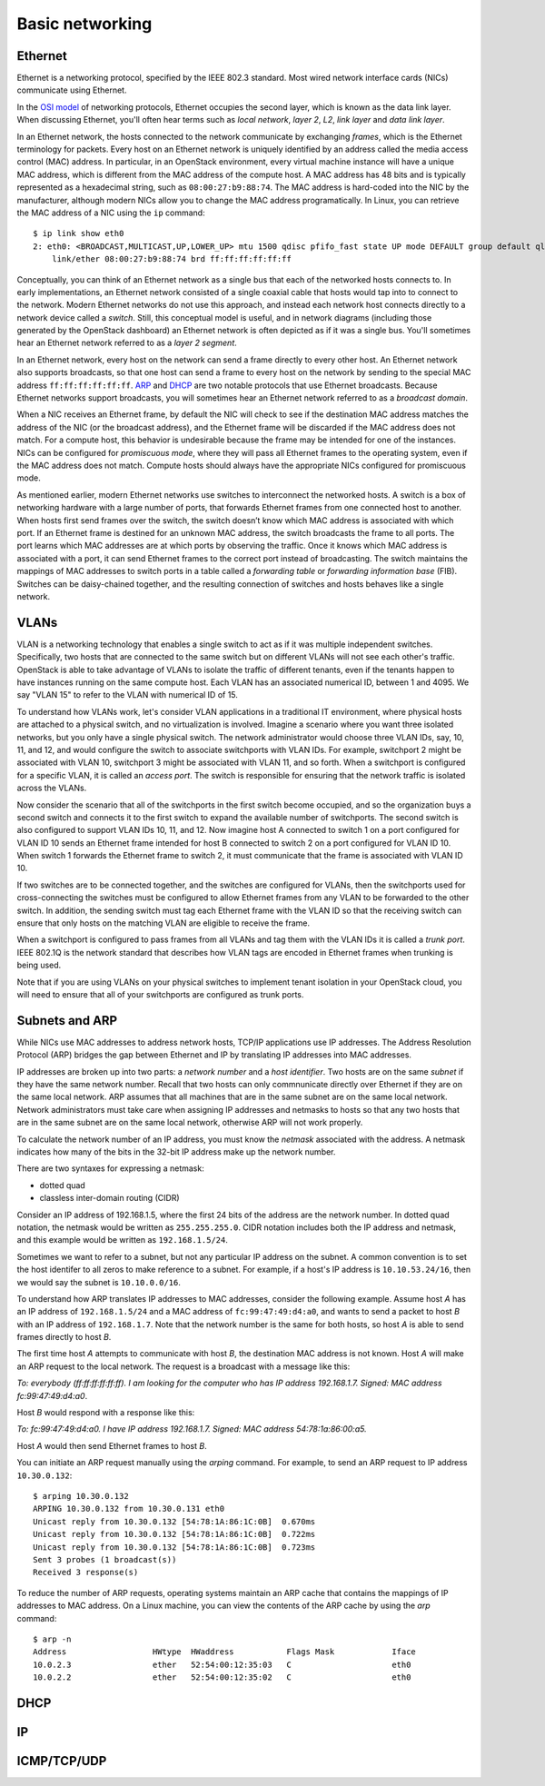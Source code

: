================
Basic networking
================

Ethernet
~~~~~~~~

Ethernet is a networking protocol, specified by the IEEE 802.3 standard. Most
wired network interface cards (NICs) communicate using Ethernet.

In the `OSI model`_ of networking protocols, Ethernet occupies the second layer,
which is known as the data link layer. When discussing Ethernet, you'll often
hear terms such as *local network*, *layer 2*, *L2*, *link layer* and *data link
layer*.

In an Ethernet network, the hosts connected to the network communicate by
exchanging *frames*, which is the Ethernet terminology for packets. Every host on
an Ethernet network is uniquely identified by an address called the media access
control (MAC) address. In particular, in an OpenStack environment, every virtual
machine instance will have a unique MAC address, which is different from the MAC
address of the compute host. A MAC address has 48 bits and is typically represented
as a hexadecimal string, such as ``08:00:27:b9:88:74``. The MAC address is
hard-coded into the NIC by the manufacturer, although modern NICs allow you to change the MAC
address programatically.  In Linux, you can retrieve the MAC address of a NIC
using the ``ip`` command::

    $ ip link show eth0
    2: eth0: <BROADCAST,MULTICAST,UP,LOWER_UP> mtu 1500 qdisc pfifo_fast state UP mode DEFAULT group default qlen 1000
        link/ether 08:00:27:b9:88:74 brd ff:ff:ff:ff:ff:ff

Conceptually, you can think of an Ethernet network as a single bus that each of the
networked hosts connects to. In early implementations, an Ethernet
network consisted of a single coaxial cable that hosts would tap into to connect
to the network. Modern Ethernet networks do not use this approach, and instead
each network host connects directly to a network device called a *switch*.
Still, this conceptual model is useful, and in network diagrams (including those
generated by the OpenStack dashboard) an Ethernet network is often depicted as
if it was a single bus. You'll sometimes hear an Ethernet network
referred to as a *layer 2 segment*.

In an Ethernet network, every host on the network can send a frame directly to
every other host. An Ethernet network also supports broadcasts, so
that one host can send a frame to every host on the network by sending to the
special MAC address ``ff:ff:ff:ff:ff:ff``. ARP_ and DHCP_
are two notable protocols that use Ethernet broadcasts. Because Ethernet
networks support broadcasts, you will sometimes hear an Ethernet network
referred to as a *broadcast domain*.

When a NIC receives an Ethernet frame, by default the NIC will check to see if the
destination MAC address matches the address of the NIC (or the broadcast
address), and the Ethernet frame will be discarded if the MAC address
does not match. For a compute host, this behavior is undesirable because the
frame may be intended for one of the instances. NICs can be configured for
*promiscuous mode*, where they will pass all Ethernet frames to the operating
system, even if the MAC address does not match. Compute hosts should always have
the appropriate NICs configured for promiscuous mode.

As mentioned earlier, modern Ethernet networks use switches to interconnect the
networked hosts. A switch is a box of networking hardware with a large number of ports,
that forwards Ethernet frames from one connected host to another. When hosts first send
frames over the switch, the switch doesn’t know which MAC address is associated
with which port. If an Ethernet frame is destined for an unknown MAC address,
the switch broadcasts the frame to all ports. The port learns which MAC addresses are
at which ports by observing the traffic. Once it knows which MAC address is
associated with a port, it can send Ethernet frames to the correct port instead
of broadcasting. The switch maintains the mappings of MAC addresses to switch
ports in a table called a *forwarding table* or *forwarding information base*
(FIB). Switches can be daisy-chained together, and the resulting connection of
switches and hosts behaves like a single network.

.. _OSI model: http://en.wikipedia.org/wiki/OSI_model

VLANs
~~~~~

VLAN is a networking technology that enables a single switch to act as
if it was multiple independent switches. Specifically, two hosts that are
connected to the same switch but on different VLANs will not see each other's
traffic. OpenStack is able to take advantage of VLANs to isolate the traffic of
different tenants, even if the tenants happen to have instances running on the
same compute host. Each VLAN has an associated numerical ID, between 1 and 4095.
We say "VLAN 15" to refer to the VLAN with numerical ID of 15.

To understand how VLANs work, let's consider VLAN applications in a traditional
IT environment, where physical hosts are attached to a physical switch, and no
virtualization is involved. Imagine a scenario where you want three isolated
networks, but you only have a single physical switch. The network administrator
would choose three VLAN IDs, say, 10, 11, and 12, and would configure the switch
to associate switchports with VLAN IDs. For example, switchport 2 might be
associated with VLAN 10, switchport 3 might be associated with VLAN 11, and so
forth. When a switchport is configured for a specific VLAN, it is called an
*access port*. The switch is responsible for ensuring that the network traffic
is isolated across the VLANs.

Now consider the scenario that all of the switchports in the first switch become
occupied, and so the organization buys a second switch and connects it to the first
switch to expand the available number of switchports. The second switch is also
configured to support VLAN IDs 10, 11, and 12. Now imagine host A connected to
switch 1 on a port configured for VLAN ID 10 sends an Ethernet frame intended
for host B connected to switch 2 on a port configured for VLAN ID 10. When switch 1
forwards the Ethernet frame to switch 2, it must communicate that the frame is
associated with VLAN ID 10.

If two switches are to be connected together, and the switches are configured
for VLANs, then the switchports used for cross-connecting the switches must be
configured to allow Ethernet frames from any VLAN to be
forwarded to the other switch. In addition, the sending switch must tag each
Ethernet frame with the VLAN ID so that the receiving switch can ensure that
only hosts on the matching VLAN are eligible to receive the frame.

When a switchport is configured to pass frames from all VLANs and tag them with
the VLAN IDs it is called a *trunk port*. IEEE 802.1Q is the network standard
that describes how VLAN tags are encoded in Ethernet frames when trunking is
being used.

Note that if you are using VLANs on your physical switches to implement tenant
isolation in your OpenStack cloud, you will need to ensure that all of your
switchports are configured as trunk ports.


.. _ARP:

Subnets and ARP
~~~~~~~~~~~~~~~

While NICs use MAC addresses to address network hosts, TCP/IP applications use
IP addresses. The Address Resolution Protocol (ARP) bridges the gap between
Ethernet and IP by translating IP addresses into MAC addresses.

IP addresses are broken up into two parts: a *network number* and a *host
identifier*. Two hosts are on the same *subnet* if they have the same network
number. Recall that two hosts can only commnunicate directly over Ethernet if
they are on the same local network. ARP assumes that all machines that are in
the same subnet are on the same local network. Network administrators must
take care when assigning IP addresses and netmasks to hosts so that any two
hosts that are in the same subnet are on the same local network, otherwise ARP
will not work properly.

To calculate the network number of an IP address, you must know the *netmask*
associated with the address. A netmask indicates how many of the bits in
the 32-bit IP address make up the network number.

There are two syntaxes for expressing a netmask:

* dotted quad
* classless inter-domain routing (CIDR)

Consider an IP address of 192.168.1.5, where the first 24 bits of the address
are the network number. In dotted quad notation, the netmask would be written as
``255.255.255.0``. CIDR notation includes both the IP address and netmask,
and this example would be written as ``192.168.1.5/24``.

Sometimes we want to refer to a subnet, but not any particular IP address on
the subnet. A common convention is to set the host identifer to all zeros to make
reference to a subnet. For example, if a host's IP address is ``10.10.53.24/16``, then
we would say the subnet is ``10.10.0.0/16``.

To understand how ARP translates IP addresses to MAC addresses, consider the
following example. Assume host *A* has an IP address of ``192.168.1.5/24`` and a
MAC address of ``fc:99:47:49:d4:a0``, and wants to send a packet to host *B*
with an IP address of ``192.168.1.7``. Note that the network number is the same
for both hosts, so host *A* is able to send frames directly to host *B*.

The first time host *A* attempts to communicate with host *B*, the destination MAC
address is not known. Host *A* will make an ARP request to the local network.
The request is a broadcast with a message like this:

*To: everybody (ff:ff:ff:ff:ff:ff). I am looking for the computer who has IP address 192.168.1.7. Signed: MAC address fc:99:47:49:d4:a0*.

Host *B* would respond with a response like this:

*To: fc:99:47:49:d4:a0. I have IP address 192.168.1.7. Signed: MAC address 54:78:1a:86:00:a5.*

Host *A* would then send Ethernet frames to host *B*.

You can initiate an ARP request manually using the *arping* command. For
example, to send an ARP request to IP address ``10.30.0.132``::

    $ arping 10.30.0.132
    ARPING 10.30.0.132 from 10.30.0.131 eth0
    Unicast reply from 10.30.0.132 [54:78:1A:86:1C:0B]  0.670ms
    Unicast reply from 10.30.0.132 [54:78:1A:86:1C:0B]  0.722ms
    Unicast reply from 10.30.0.132 [54:78:1A:86:1C:0B]  0.723ms
    Sent 3 probes (1 broadcast(s))
    Received 3 response(s)

To reduce the number of ARP requests, operating systems maintain an ARP cache
that contains the mappings of IP addresses to MAC address. On a Linux machine,
you can view the contents of the ARP cache by using the *arp* command::

    $ arp -n
    Address                  HWtype  HWaddress           Flags Mask            Iface
    10.0.2.3                 ether   52:54:00:12:35:03   C                     eth0
    10.0.2.2                 ether   52:54:00:12:35:02   C                     eth0

.. _DHCP:

DHCP
~~~~

IP
~~

ICMP/TCP/UDP
~~~~~~~~~~~~
